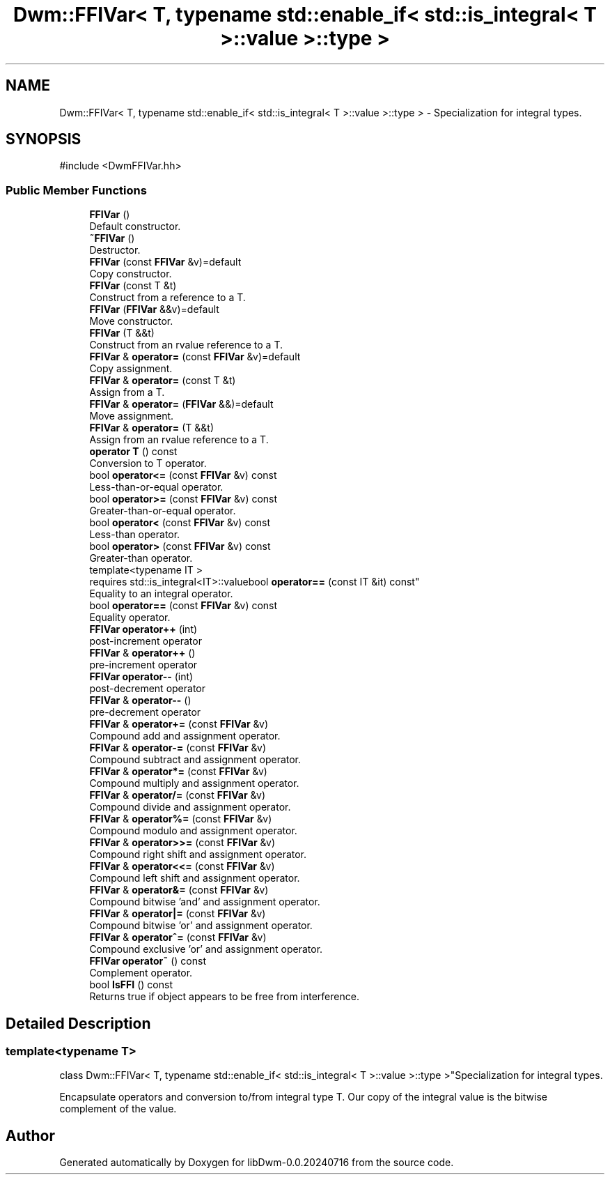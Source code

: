 .TH "Dwm::FFIVar< T, typename std::enable_if< std::is_integral< T >::value >::type >" 3 "libDwm-0.0.20240716" \" -*- nroff -*-
.ad l
.nh
.SH NAME
Dwm::FFIVar< T, typename std::enable_if< std::is_integral< T >::value >::type > \- Specialization for integral types\&.  

.SH SYNOPSIS
.br
.PP
.PP
\fR#include <DwmFFIVar\&.hh>\fP
.SS "Public Member Functions"

.in +1c
.ti -1c
.RI "\fBFFIVar\fP ()"
.br
.RI "Default constructor\&. "
.ti -1c
.RI "\fB~FFIVar\fP ()"
.br
.RI "Destructor\&. "
.ti -1c
.RI "\fBFFIVar\fP (const \fBFFIVar\fP &v)=default"
.br
.RI "Copy constructor\&. "
.ti -1c
.RI "\fBFFIVar\fP (const T &t)"
.br
.RI "Construct from a reference to a \fRT\fP\&. "
.ti -1c
.RI "\fBFFIVar\fP (\fBFFIVar\fP &&v)=default"
.br
.RI "Move constructor\&. "
.ti -1c
.RI "\fBFFIVar\fP (T &&t)"
.br
.RI "Construct from an rvalue reference to a \fRT\fP\&. "
.ti -1c
.RI "\fBFFIVar\fP & \fBoperator=\fP (const \fBFFIVar\fP &v)=default"
.br
.RI "Copy assignment\&. "
.ti -1c
.RI "\fBFFIVar\fP & \fBoperator=\fP (const T &t)"
.br
.RI "Assign from a \fRT\fP\&. "
.ti -1c
.RI "\fBFFIVar\fP & \fBoperator=\fP (\fBFFIVar\fP &&)=default"
.br
.RI "Move assignment\&. "
.ti -1c
.RI "\fBFFIVar\fP & \fBoperator=\fP (T &&t)"
.br
.RI "Assign from an rvalue reference to a \fRT\fP\&. "
.ti -1c
.RI "\fBoperator T\fP () const"
.br
.RI "Conversion to \fRT\fP operator\&. "
.ti -1c
.RI "bool \fBoperator<=\fP (const \fBFFIVar\fP &v) const"
.br
.RI "Less-than-or-equal operator\&. "
.ti -1c
.RI "bool \fBoperator>=\fP (const \fBFFIVar\fP &v) const"
.br
.RI "Greater-than-or-equal operator\&. "
.ti -1c
.RI "bool \fBoperator<\fP (const \fBFFIVar\fP &v) const"
.br
.RI "Less-than operator\&. "
.ti -1c
.RI "bool \fBoperator>\fP (const \fBFFIVar\fP &v) const"
.br
.RI "Greater-than operator\&. "
.ti -1c
.RI "template<typename IT > 
.br
requires std::is_integral<IT>::valuebool \fBoperator==\fP (const IT &it) const"
.br
.RI "Equality to an integral operator\&. "
.ti -1c
.RI "bool \fBoperator==\fP (const \fBFFIVar\fP &v) const"
.br
.RI "Equality operator\&. "
.ti -1c
.RI "\fBFFIVar\fP \fBoperator++\fP (int)"
.br
.RI "post-increment operator "
.ti -1c
.RI "\fBFFIVar\fP & \fBoperator++\fP ()"
.br
.RI "pre-increment operator "
.ti -1c
.RI "\fBFFIVar\fP \fBoperator\-\-\fP (int)"
.br
.RI "post-decrement operator "
.ti -1c
.RI "\fBFFIVar\fP & \fBoperator\-\-\fP ()"
.br
.RI "pre-decrement operator "
.ti -1c
.RI "\fBFFIVar\fP & \fBoperator+=\fP (const \fBFFIVar\fP &v)"
.br
.RI "Compound add and assignment operator\&. "
.ti -1c
.RI "\fBFFIVar\fP & \fBoperator\-=\fP (const \fBFFIVar\fP &v)"
.br
.RI "Compound subtract and assignment operator\&. "
.ti -1c
.RI "\fBFFIVar\fP & \fBoperator*=\fP (const \fBFFIVar\fP &v)"
.br
.RI "Compound multiply and assignment operator\&. "
.ti -1c
.RI "\fBFFIVar\fP & \fBoperator/=\fP (const \fBFFIVar\fP &v)"
.br
.RI "Compound divide and assignment operator\&. "
.ti -1c
.RI "\fBFFIVar\fP & \fBoperator%=\fP (const \fBFFIVar\fP &v)"
.br
.RI "Compound modulo and assignment operator\&. "
.ti -1c
.RI "\fBFFIVar\fP & \fBoperator>>=\fP (const \fBFFIVar\fP &v)"
.br
.RI "Compound right shift and assignment operator\&. "
.ti -1c
.RI "\fBFFIVar\fP & \fBoperator<<=\fP (const \fBFFIVar\fP &v)"
.br
.RI "Compound left shift and assignment operator\&. "
.ti -1c
.RI "\fBFFIVar\fP & \fBoperator&=\fP (const \fBFFIVar\fP &v)"
.br
.RI "Compound bitwise 'and' and assignment operator\&. "
.ti -1c
.RI "\fBFFIVar\fP & \fBoperator|=\fP (const \fBFFIVar\fP &v)"
.br
.RI "Compound bitwise 'or' and assignment operator\&. "
.ti -1c
.RI "\fBFFIVar\fP & \fBoperator^=\fP (const \fBFFIVar\fP &v)"
.br
.RI "Compound exclusive 'or' and assignment operator\&. "
.ti -1c
.RI "\fBFFIVar\fP \fBoperator~\fP () const"
.br
.RI "Complement operator\&. "
.ti -1c
.RI "bool \fBIsFFI\fP () const"
.br
.RI "Returns true if object appears to be free from interference\&. "
.in -1c
.SH "Detailed Description"
.PP 

.SS "template<typename T>
.br
class Dwm::FFIVar< T, typename std::enable_if< std::is_integral< T >::value >::type >"Specialization for integral types\&. 

Encapsulate operators and conversion to/from integral type T\&. Our copy of the integral value is the bitwise complement of the value\&. 

.SH "Author"
.PP 
Generated automatically by Doxygen for libDwm-0\&.0\&.20240716 from the source code\&.
